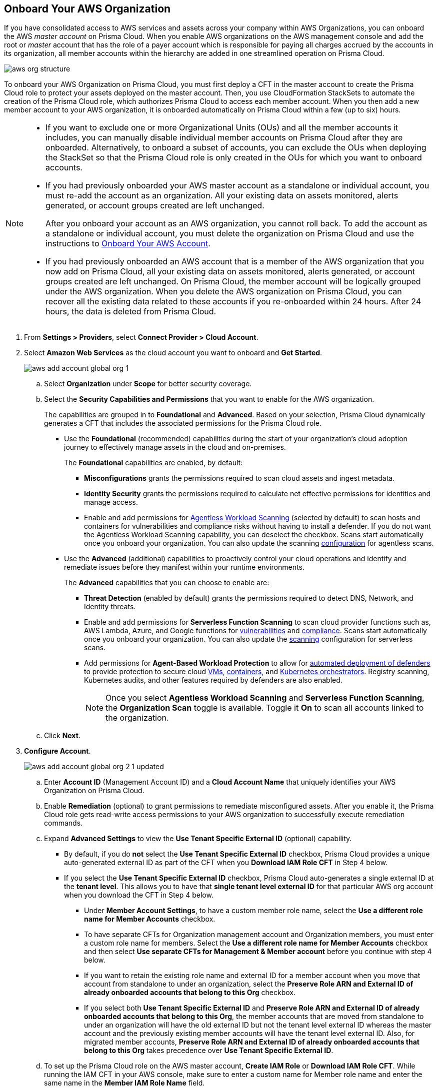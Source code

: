 :topic_type: task
[.task]
== Onboard Your AWS Organization

If you have consolidated access to AWS services and assets across your company within AWS Organizations, you can onboard the AWS _master account_ on Prisma Cloud. When you enable AWS organizations on the AWS management console and add the root or _master_ account that has the role of a payer account which is responsible for paying all charges accrued by the accounts in its organization, all member accounts within the hierarchy are added in one streamlined operation on Prisma Cloud.

image::connect/aws-org-structure.png[]

To onboard your AWS Organization on Prisma Cloud, you must first deploy a CFT in the master account to create the Prisma Cloud role to protect your assets deployed on the master account. Then, you use CloudFormation StackSets to automate the creation of the Prisma Cloud role, which authorizes Prisma Cloud to access each member account. When you then add a new member account to your AWS organization, it is onboarded automatically on Prisma Cloud within a few (up to six) hours.

[NOTE]
====
* If you want to exclude one or more Organizational Units (OUs) and all the member accounts it includes, you can manually disable individual member accounts on Prisma Cloud after they are onboarded. Alternatively, to onboard a subset of accounts, you can exclude the OUs when deploying the StackSet so that the Prisma Cloud role is only created in the OUs for which you want to onboard accounts.

* If you had previously onboarded your AWS master account as a standalone or individual account, you must re-add the account as an organization. All your existing data on assets monitored, alerts generated, or account groups created are left unchanged.
+
After you onboard your account as an AWS organization, you cannot roll back. To add the account as a standalone or individual account, you must delete the organization on Prisma Cloud and use the instructions to xref:onboard-aws-account.adoc[Onboard Your AWS Account].

* If you had previously onboarded an AWS account that is a member of the AWS organization that you now add on Prisma Cloud, all your existing data on assets monitored, alerts generated, or account groups created are left unchanged. On Prisma Cloud, the member account will be logically grouped under the AWS organization. When you delete the AWS organization on Prisma Cloud, you can recover all the existing data related to these accounts if you re-onboarded within 24 hours. After 24 hours, the data is deleted from Prisma Cloud.
====

[.procedure]
. From *Settings > Providers*, select *Connect Provider > Cloud Account*.

. Select *Amazon Web Services* as the cloud account you want to onboard and *Get Started*.
+
image::connect/aws-add-account-global-org-1.png[]

.. Select *Organization* under *Scope* for better security coverage.

.. Select the *Security Capabilities and Permissions* that you want to enable for the AWS organization. 
+
The capabilities are grouped in to *Foundational* and *Advanced*. Based on your selection, Prisma Cloud dynamically generates a CFT that includes the associated permissions for the Prisma Cloud role.
+
* Use the *Foundational* (recommended) capabilities during the start of your organization's cloud adoption journey to effectively manage assets in the cloud and on-premises. 
+
The *Foundational* capabilities are enabled, by default:
+
** *Misconfigurations* grants the permissions required to scan cloud assets and ingest metadata.
** *Identity Security* grants the permissions required to calculate net effective permissions for identities and manage access. 
** Enable and add permissions for xref:../../../runtime-security/agentless-scanning/agentless-scanning.adoc[Agentless Workload Scanning] (selected by default) to scan hosts and containers for vulnerabilities and compliance risks without having to install a defender. If you do not want the Agentless Workload Scanning capability, you can deselect the checkbox. Scans start automatically once you onboard your organization. You can also update the scanning xref:../../../runtime-security/agentless-scanning/onboard-accounts/onboard-accounts.adoc[configuration] for agentless scans. 
+
* Use the *Advanced* (additional) capabilities to proactively control your cloud operations and identify and remediate issues before they manifest within your runtime environments.
+
The *Advanced* capabilities that you can choose to enable are:
+
** *Threat Detection* (enabled by default) grants the permissions required to detect DNS, Network, and Identity threats.
** Enable and add permissions for *Serverless Function Scanning* to scan cloud provider functions such as, AWS Lambda, Azure, and Google functions for xref:../../../runtime-security/vulnerability-management/scan-serverless-functions.adoc[vulnerabilities] and xref:../../../runtime-security/compliance/visibility/serverless.adoc[compliance]. Scans start automatically once you onboard your organization. You can also update the xref:../../../runtime-security/agentless-scanning/onboard-accounts/onboard-accounts.adoc[scanning] configuration for serverless scans.
** Add permissions for *Agent-Based Workload Protection* to allow for  xref:../../../runtime-security/install/deploy-defender/defender-types.adoc[automated deployment of defenders] to provide protection to secure cloud xref:../../../runtime-security/install/deploy-defender/host/auto-defend-host.adoc[VMs], xref:../../../runtime-security/install/deploy-defender/container/container.adoc[containers], and xref:../../../runtime-security/install/deploy-defender/kubernetes/kubernetes.adoc[Kubernetes orchestrators]. Registry scanning, Kubernetes audits, and other features required by defenders are also enabled. 
+
NOTE: Once you select *Agentless Workload Scanning* and *Serverless Function Scanning*, the *Organization Scan* toggle is available. Toggle it *On* to scan all accounts linked to the organization.

.. Click *Next*.

. *Configure Account*.
+
image::connect/aws-add-account-global-org-2-1-updated.png[]

.. Enter *Account ID* (Management Account ID) and a *Cloud Account Name* that uniquely identifies your AWS Organization on Prisma Cloud.

.. Enable *Remediation* (optional) to grant permissions to remediate misconfigured assets. After you enable it, the Prisma Cloud role gets read-write access permissions to your AWS organization to successfully execute remediation commands. 

.. Expand *Advanced Settings* to view the *Use Tenant Specific External ID* (optional) capability.
//Prisma Cloud auto-generates a single external ID at the tenant level, which is used for that particular AWS organization account when you download the CFT. If you do not select the checkbox, a different unique auto-generated external ID is provided when you click *Download IAM Role CFT* in step 4 below.
+
* By default, if you do *not* select the *Use Tenant Specific External ID* checkbox, Prisma Cloud provides a unique auto-generated external ID as part of the CFT when you *Download IAM Role CFT* in Step 4 below.
+
* If you select the *Use Tenant Specific External ID* checkbox, Prisma Cloud auto-generates a single external ID at the *tenant level*. This allows you to have that *single tenant level external ID* for that particular AWS org account when you download the CFT in Step 4 below.
+
** Under *Member Account Settings*, to have a custom member role name, select the *Use a different role name for Member Accounts* checkbox.
+
** To have separate CFTs for Organization management account and Organization members, you must enter a custom role name for members. Select the *Use a different role name for Member Accounts* checkbox and then select *Use separate CFTs for Management & Member account* before you continue with step 4 below.
+
** If you want to retain the existing role name and external ID for a member account when you move that account from standalone to under an organization, select the *Preserve Role ARN and External ID of already onboarded accounts that belong to this Org* checkbox.
+
** If you select both *Use Tenant Specific External ID* and *Preserve Role ARN and External ID of already onboarded accounts that belong to this Org*, the member accounts that are moved from standalone to under an organization will have the old external ID but not the tenant level external ID whereas the master account and the previously existing member accounts will have the tenant level external ID. Also, for migrated member accounts, *Preserve Role ARN and External ID of already onboarded accounts that belong to this Org* takes precedence over *Use Tenant Specific External ID*.

.. To set up the Prisma Cloud role on the AWS master account, *Create IAM Role* or *Download IAM Role CFT*. While running the IAM CFT in your AWS console, make sure to enter a custom name for Member role name and enter the same name in the *Member IAM Role Name* field.
+
Click the corresponding *View Steps* to follow those steps to generate the *IAM Role ARN*. The Prisma Cloud ARN has the External ID and permissions required for enabling authentication between Prisma Cloud and your AWS organization.
+
Once you *Download IAM Role CFT*, it is valid for 30 days. Even if you close the dialog before completing the onboarding process, you can  onboard again within 30 days using the same Account ID and Role ARN created with the previously downloaded CFT.
+
[NOTE]
====
After you download the CFT from Prisma Cloud and before you upload and create a stack using that CFT, make sure that you enable *Trusted access for AWS Account Management* if you have not previously enabled it:

* Sign in to your AWS Organization management account. You must sign in as an IAM user, assume an IAM role, or sign in as the root user (not recommended) in the organization’s management account.

* Select *AWS Organizations* from the list of *Services*.

* Click *Services* from the left navigation pane.

* Choose *CloudFormation StackSets* from the list of services.

* Select *Enable trusted access*.

* Make sure that you have entered the correct https://docs.aws.amazon.com/organizations/latest/userguide/orgs_manage_org_details.html#orgs_view_root[OrganizationalUnitIds] from the Organization structure. Provide the organizational root OU ID (prefix r-) to run it for all the accounts under the Organization, else provide a comma-separated list of OU IDs (prefix ou-).
====

.. Paste the *IAM Role ARN*.

.. Select *Member Accounts*. Prisma Cloud recommends to select *All* member accounts.

.. Select an xref:../../../administration/create-manage-account-groups.adoc[Account Group].
+
During initial onboarding, you must assign all the member cloud accounts with the AWS Organization hierarchy to an account group. Then, xref:../../../alerts/create-an-alert-rule-cloud-infrastructure.adoc[create an Alert Rule for run-time checks] to associate with that account group so that alerts are generated when a policy violation occurs.
+
[NOTE]
====
If you want to selectively assign AWS member accounts to different Account Group on Prisma Cloud, you can xref:../../../administration/create-manage-account-groups.adoc[modify the account group to include multiple cloud accounts]. 
====

.. Click *Next*. 

. *Review Status*.
+
image::connect/aws-add-account-global-org-3.png[]
+
Verify the *Details* of the AWS Organization and the status checks for the *Security Capabilities* you selected while onboarding the organization on Prisma Cloud.

.. Ensure that all the security capabilities you selected display a green *Enabled* icon. 

.. For the security capabilities that display a red *Checks Failed* icon, click the corresponding drop-down to view the cause of failure. To resolve the isssue, see xref:troubleshoot-aws-errors.adoc[Troubleshoot AWS Onboarding Errors]. 

.. Click *Save and Close* to complete onboarding or *Save and Onboard Another Account*.
+
After you sucessfully onboard your AWS account on Prisma Cloud, the account is automatically available in Runtime Security and enabled for *Workload Discovery* and *Serverless function scans*. For *Agentless scans*, you have to complete the configuration to trigger the scan.
+
You can view the newly onboarded AWS organization on the *Cloud Accounts* page.
+
image::connect/aws-org-added-1.png[]
+
image::connect/aws-org-status-1.png[]
+
.. If you encounter an issue with an onboarded account that displays a yellow or red cloud account *Status*, you have the option of reloading or refreshing the status of any onboarded cloud account and it's assoiated security capabilities. Navigate to *Home > Settings > Providers > Cloud Accounts* and click on the Status of the cloud account you wish to refresh. Select the refresh button on the Status window to reload your cloud account.  

